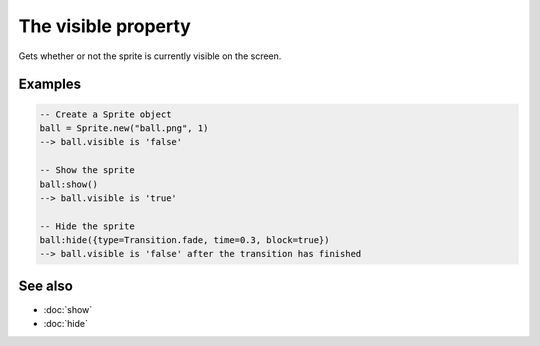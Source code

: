 The visible property
====================

Gets whether or not the sprite is currently visible on the screen.


Examples
^^^^^^^^

.. code-block:: lua

    -- Create a Sprite object
    ball = Sprite.new("ball.png", 1)
    --> ball.visible is 'false'
    
    -- Show the sprite
    ball:show()
    --> ball.visible is 'true'
    
    -- Hide the sprite
    ball:hide({type=Transition.fade, time=0.3, block=true})
    --> ball.visible is 'false' after the transition has finished


See also
^^^^^^^^

* :doc:`show`
* :doc:`hide`